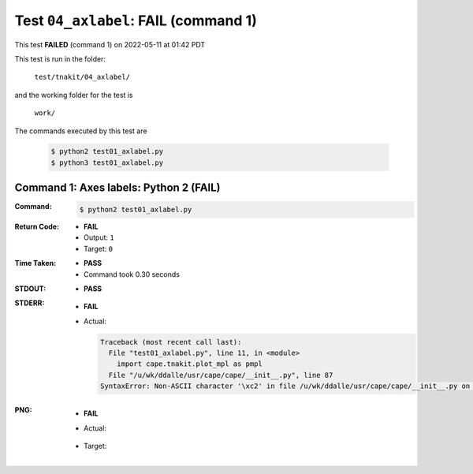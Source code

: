 
.. This documentation written by TestDriver()
   on 2022-05-11 at 01:42 PDT

Test ``04_axlabel``: **FAIL** (command 1)
===========================================

This test **FAILED** (command 1) on 2022-05-11 at 01:42 PDT

This test is run in the folder:

    ``test/tnakit/04_axlabel/``

and the working folder for the test is

    ``work/``

The commands executed by this test are

    .. code-block:: console

        $ python2 test01_axlabel.py
        $ python3 test01_axlabel.py

Command 1: Axes labels: Python 2 (**FAIL**)
--------------------------------------------

:Command:
    .. code-block:: console

        $ python2 test01_axlabel.py

:Return Code:
    * **FAIL**
    * Output: ``1``
    * Target: ``0``
:Time Taken:
    * **PASS**
    * Command took 0.30 seconds
:STDOUT:
    * **PASS**
:STDERR:
    * **FAIL**
    * Actual:

      .. code-block:: pytb

        Traceback (most recent call last):
          File "test01_axlabel.py", line 11, in <module>
            import cape.tnakit.plot_mpl as pmpl
          File "/u/wk/ddalle/usr/cape/cape/__init__.py", line 87
        SyntaxError: Non-ASCII character '\xc2' in file /u/wk/ddalle/usr/cape/cape/__init__.py on line 88, but no encoding declared; see http://www.python.org/peps/pep-0263.html for details
        


:PNG:
    * **FAIL**
    * Actual:

        .. image:: PNG-00-00.png
            :width: 4.5in

    * Target:

        .. image:: PNG-target-00-00.png
            :width: 4.5in

